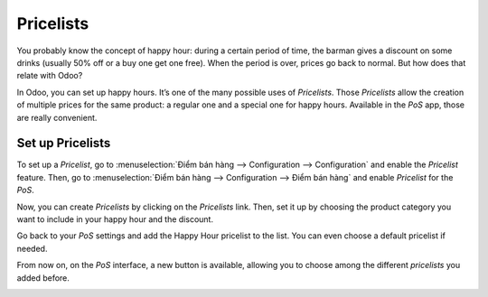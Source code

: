 ==========
Pricelists
==========

You probably know the concept of happy hour: during a certain period of
time, the barman gives a discount on some drinks (usually 50% off or a
buy one get one free). When the period is over, prices go back to
normal. But how does that relate with Odoo?

In Odoo, you can set up happy hours. It’s one of the many possible uses
of *Pricelists*. Those *Pricelists* allow the creation of
multiple prices for the same product: a regular one and a special one
for happy hours. Available in the *PoS* app, those are really
convenient.

Set up Pricelists
=================

To set up a *Pricelist*, go to :menuselection:`Điểm bán hàng --> Configuration --> Configuration`
and enable the *Pricelist* feature. Then, go to :menuselection:`Điểm bán hàng --> Configuration
--> Điểm bán hàng` and enable *Pricelist* for the *PoS*.

.. image:: pricelists/pricelists_01.png
   :align: center

Now, you can create *Pricelists* by clicking on the *Pricelists* link.
Then, set it up by choosing the product category you want to include in your happy hour
and the discount.

.. image:: pricelists/pricelists_02.png
   :align: center

Go back to your *PoS* settings and add the Happy Hour pricelist to the
list. You can even choose a default pricelist if needed.

.. image:: pricelists/pricelists_03.png
   :align: center

From now on, on the *PoS* interface, a new button is available, allowing you to choose
among the different *pricelists* you added before.

.. image:: pricelists/pricelists_04.png
   :align: center

.. seealso::
   * :doc:`../../sales/products_prices/prices/pricing`
